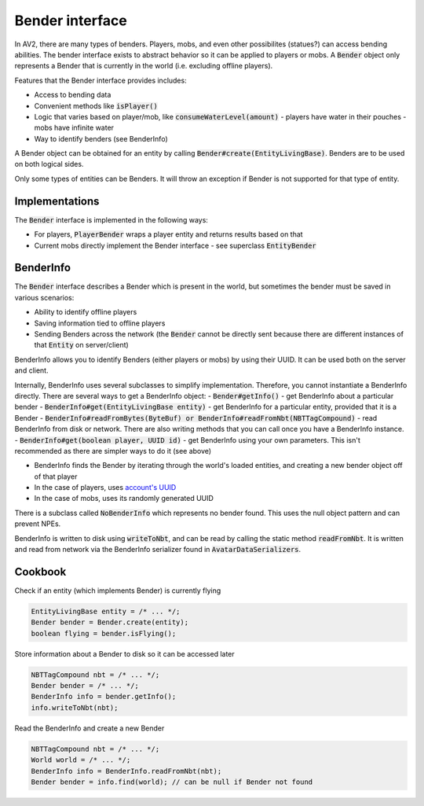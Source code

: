 Bender interface
================

In AV2, there are many types of benders. Players, mobs, and even other possibilites (statues?) can access bending abilities. The bender interface exists to abstract behavior so it can be applied to players or mobs. A :code:`Bender` object only represents a Bender that is currently in the world (i.e. excluding offline players).

Features that the Bender interface provides includes:

- Access to bending data
- Convenient methods like :code:`isPlayer()`
- Logic that varies based on player/mob, like :code:`consumeWaterLevel(amount)`
  - players have water in their pouches
  - mobs have infinite water
- Way to identify benders (see BenderInfo)

A Bender object can be obtained for an entity by calling :code:`Bender#create(EntityLivingBase)`. Benders are to be used on both logical sides.

Only some types of entities can be Benders. It will throw an exception if Bender is not supported for that type of entity.

Implementations
---------------

The :code:`Bender` interface is implemented in the following ways:

- For players, :code:`PlayerBender` wraps a player entity and returns results based on that
- Current mobs directly implement the Bender interface - see superclass :code:`EntityBender`

BenderInfo
----------

The :code:`Bender` interface describes a Bender which is present in the world, but sometimes the bender must be saved in various scenarios:

- Ability to identify offline players
- Saving information tied to offline players
- Sending Benders across the network (the :code:`Bender` cannot be directly sent because there are different instances of that :code:`Entity` on server/client)

BenderInfo allows you to identify Benders (either players or mobs) by using their UUID. It can be used both on the server and client.

Internally, BenderInfo uses several subclasses to simplify implementation. Therefore, you cannot instantiate a BenderInfo directly. There are several ways to get a BenderInfo object:
- :code:`Bender#getInfo()` - get BenderInfo about a particular bender
- :code:`BenderInfo#get(EntityLivingBase entity)`  - get BenderInfo for a particular entity, provided that it is a Bender
- :code:`BenderInfo#readFromBytes(ByteBuf) or BenderInfo#readFromNbt(NBTTagCompound)` - read BenderInfo from disk or network. There are also writing methods that you can call once you have a BenderInfo instance.
- :code:`BenderInfo#get(boolean player, UUID id)` - get BenderInfo using your own parameters. This isn't recommended as there are simpler ways to do it (see above)

- BenderInfo finds the Bender by iterating through the world's loaded entities, and creating a new bender object off of that player
- In the case of players, uses `account's UUID <account-uuids.html>`_
- In the case of mobs, uses its randomly generated UUID

There is a subclass called :code:`NoBenderInfo` which represents no bender found. This uses the null object pattern and can prevent NPEs.

BenderInfo is written to disk using :code:`writeToNbt`, and can be read by calling the static method :code:`readFromNbt`. It is written and read from network via the BenderInfo serializer found in :code:`AvatarDataSerializers`.

Cookbook
--------

Check if an entity (which implements Bender) is currently flying

.. code-block:: java

  EntityLivingBase entity = /* ... */;
  Bender bender = Bender.create(entity);
  boolean flying = bender.isFlying();

Store information about a Bender to disk so it can be accessed later

.. code-block:: java

   NBTTagCompound nbt = /* ... */;
   Bender bender = /* ... */;
   BenderInfo info = bender.getInfo();
   info.writeToNbt(nbt);

Read the BenderInfo and create a new Bender

.. code-block:: java

   NBTTagCompound nbt = /* ... */;
   World world = /* ... */;
   BenderInfo info = BenderInfo.readFromNbt(nbt);
   Bender bender = info.find(world); // can be null if Bender not found
